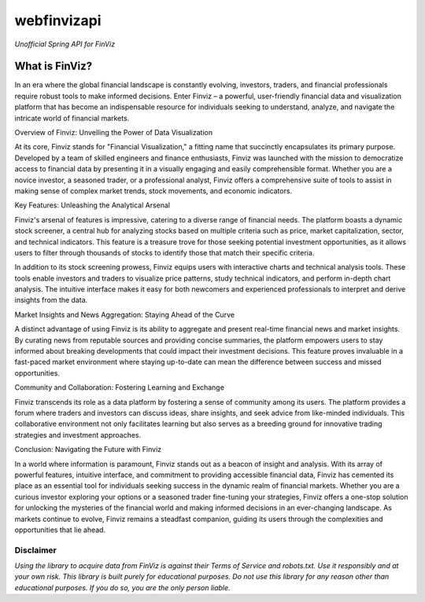 webfinvizapi 
##########
*Unofficial Spring API for FinViz*

.. image:: https://img.shields.io/badge/java-11%2B-yellowgreen?stlye=flat&logo=Java
    :target: https://www.oracle.com/java/technologies/javase/jdk11-archive-downloads.html

.. image:: https://img.shields.io/badge/maven-3.9.4-blue.svg
    :target: https://maven.apache.org/docs/3.9.4/release-notes.html

What is FinViz? 
================
In an era where the global financial landscape is constantly evolving, investors, traders, and financial professionals require robust tools to make informed decisions. Enter Finviz – a powerful, user-friendly financial data and visualization platform that has become an indispensable resource for individuals seeking to understand, analyze, and navigate the intricate world of financial markets.

Overview of Finviz: Unveiling the Power of Data Visualization

At its core, Finviz stands for "Financial Visualization," a fitting name that succinctly encapsulates its primary purpose. Developed by a team of skilled engineers and finance enthusiasts, Finviz was launched with the mission to democratize access to financial data by presenting it in a visually engaging and easily comprehensible format. Whether you are a novice investor, a seasoned trader, or a professional analyst, Finviz offers a comprehensive suite of tools to assist in making sense of complex market trends, stock movements, and economic indicators.

Key Features: Unleashing the Analytical Arsenal

Finviz's arsenal of features is impressive, catering to a diverse range of financial needs. The platform boasts a dynamic stock screener, a central hub for analyzing stocks based on multiple criteria such as price, market capitalization, sector, and technical indicators. This feature is a treasure trove for those seeking potential investment opportunities, as it allows users to filter through thousands of stocks to identify those that match their specific criteria.

In addition to its stock screening prowess, Finviz equips users with interactive charts and technical analysis tools. These tools enable investors and traders to visualize price patterns, study technical indicators, and perform in-depth chart analysis. The intuitive interface makes it easy for both newcomers and experienced professionals to interpret and derive insights from the data.

Market Insights and News Aggregation: Staying Ahead of the Curve

A distinct advantage of using Finviz is its ability to aggregate and present real-time financial news and market insights. By curating news from reputable sources and providing concise summaries, the platform empowers users to stay informed about breaking developments that could impact their investment decisions. This feature proves invaluable in a fast-paced market environment where staying up-to-date can mean the difference between success and missed opportunities.

Community and Collaboration: Fostering Learning and Exchange

Finviz transcends its role as a data platform by fostering a sense of community among its users. The platform provides a forum where traders and investors can discuss ideas, share insights, and seek advice from like-minded individuals. This collaborative environment not only facilitates learning but also serves as a breeding ground for innovative trading strategies and investment approaches.

Conclusion: Navigating the Future with Finviz

In a world where information is paramount, Finviz stands out as a beacon of insight and analysis. With its array of powerful features, intuitive interface, and commitment to providing accessible financial data, Finviz has cemented its place as an essential tool for individuals seeking success in the dynamic realm of financial markets. Whether you are a curious investor exploring your options or a seasoned trader fine-tuning your strategies, Finviz offers a one-stop solution for unlocking the mysteries of the financial world and making informed decisions in an ever-changing landscape. As markets continue to evolve, Finviz remains a steadfast companion, guiding its users through the complexities and opportunities that lie ahead.






Disclaimer
-----------
*Using the library to acquire data from FinViz is against their Terms of Service and robots.txt. Use it responsibly and at your own risk. This library is built purely for educational purposes.*
*Do not use this library for any reason other than educational purposes. If you do so, you are the only person liable.*
